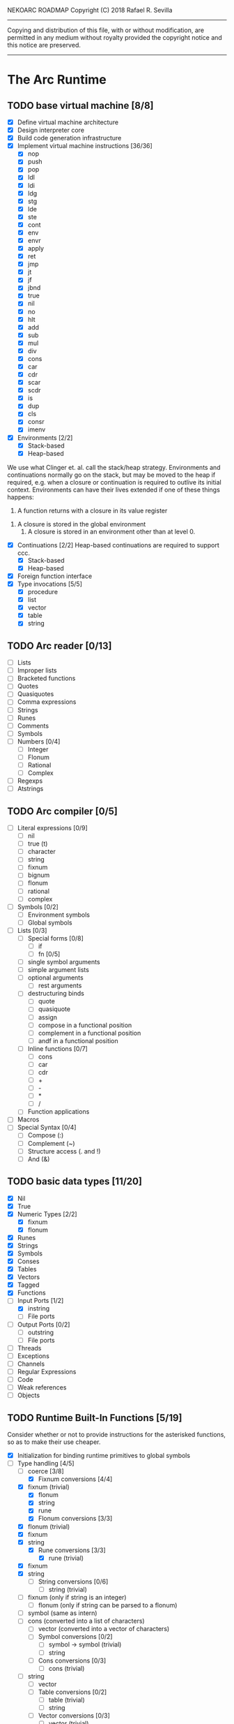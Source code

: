 NEKOARC ROADMAP
Copyright (C) 2018 Rafael R. Sevilla
----------------------------------------------------------------------
Copying and distribution of this file, with or without modification,
are permitted in any medium without royalty provided the copyright
notice and this notice are preserved.
----------------------------------------------------------------------

* The Arc Runtime
** TODO base virtual machine [8/8]
    - [X] Define virtual machine architecture
    - [X] Design interpreter core
    - [X] Build code generation infrastructure
    - [X] Implement virtual machine instructions [36/36]
      - [X] nop
      - [X] push
      - [X] pop
      - [X] ldl
      - [X] ldi
      - [X] ldg
      - [X] stg
      - [X] lde
      - [X] ste
      - [X] cont
      - [X] env
      - [X] envr
      - [X] apply
      - [X] ret
      - [X] jmp
      - [X] jt
      - [X] jf
      - [X] jbnd
      - [X] true
      - [X] nil
      - [X] no
      - [X] hlt
      - [X] add
      - [X] sub
      - [X] mul
      - [X] div
      - [X] cons
      - [X] car
      - [X] cdr
      - [X] scar
      - [X] scdr
      - [X] is
      - [X] dup
      - [X] cls
      - [X] consr
      - [X] imenv
    - [X] Environments [2/2]
      - [X] Stack-based
      - [X] Heap-based

	We use what Clinger et. al. call the stack/heap strategy.
	Environments and continuations normally go on the stack, but
	may be moved to the heap if required, e.g. when a closure or
	continuation is required to outlive its initial context.
	Environments can have their lives extended if one of
	these things happens:

        1. A function returns with a closure in its value register
	2. A closure is stored in the global environment
        3. A closure is stored in an environment other than at level 0.
    - [X] Continuations [2/2]
	  Heap-based continuations are required to support ccc.
      - [X] Stack-based
      - [X] Heap-based
    - [X] Foreign function interface
    - [X] Type invocations [5/5]
      - [X] procedure
      - [X] list
      - [X] vector
      - [X] table
      - [X] string
** TODO Arc reader [0/13]
   - [ ] Lists
   - [ ] Improper lists
   - [ ] Bracketed functions
   - [ ] Quotes
   - [ ] Quasiquotes
   - [ ] Comma expressions
   - [ ] Strings
   - [ ] Runes
   - [ ] Comments
   - [ ] Symbols
   - [ ] Numbers [0/4]
     - [ ] Integer
     - [ ] Flonum
     - [ ] Rational
     - [ ] Complex
   - [ ] Regexps
   - [ ] Atstrings
** TODO Arc compiler [0/5]
   - [ ] Literal expressions [0/9]
     - [ ] nil
     - [ ] true (t)
     - [ ] character
     - [ ] string
     - [ ] fixnum
     - [ ] bignum
     - [ ] flonum
     - [ ] rational
     - [ ] complex
   - [ ] Symbols [0/2]
     - [ ] Environment symbols
     - [ ] Global symbols
   - [ ] Lists [0/3]
     - [ ] Special forms [0/8]
       - [ ] if
       - [ ] fn [0/5]
	 - [ ] single symbol arguments
	 - [ ] simple argument lists
	 - [ ] optional arguments
         - [ ] rest arguments
	 - [ ] destructuring binds
       - [ ] quote
       - [ ] quasiquote
       - [ ] assign
       - [ ] compose in a functional position
       - [ ] complement in a functional position
       - [ ] andf in a functional position
     - [ ] Inline functions [0/7]
       - [ ] cons
       - [ ] car
       - [ ] cdr
       - [ ] +
       - [ ] -
       - [ ] *
       - [ ] /
     - [ ] Function applications
   - [ ] Macros
   - [ ] Special Syntax [0/4]
     - [ ] Compose (:)
     - [ ] Complement (~)
     - [ ] Structure access (. and !)
     - [ ] And (&)
** TODO basic data types [11/20]
    - [X] Nil
    - [X] True
    - [X] Numeric Types [2/2]
      - [X] fixnum
      - [X] flonum
    - [X] Runes
    - [X] Strings
    - [X] Symbols
    - [X] Conses
    - [X] Tables
    - [X] Vectors
    - [X] Tagged
    - [X] Functions
    - [-] Input Ports [1/2]
      - [X] instring
      - [ ] File ports
    - [ ] Output Ports [0/2]
      - [ ] outstring
      - [ ] File ports
    - [ ] Threads
    - [ ] Exceptions
    - [ ] Channels
    - [ ] Regular Expressions
    - [ ] Code
    - [ ] Weak references
    - [ ] Objects
** TODO Runtime Built-In Functions [5/19]
   Consider whether or not to provide instructions for the asterisked
   functions, so as to make their use cheaper.
   - [X] Initialization for binding runtime primitives to global symbols
   - [-] Type handling [4/5]
     - [-] coerce [3/8]
       - [X] Fixnum conversions [4/4]
	 - [X] fixnum (trivial)
         - [X] flonum
         - [X] string
         - [X] rune
       - [X] Flonum conversions [3/3]
	 - [X] flonum (trivial)
	 - [X] fixnum
	 - [X] string
       - [X] Rune conversions [3/3]
         - [X] rune (trivial)
	 - [X] fixnum
	 - [X] string
       - [ ] String conversions [0/6]
         - [ ] string (trivial)
	 - [ ] fixnum (only if string is an integer)
         - [ ] flonum (only if string can be parsed to a flonum)
	 - [ ] symbol (same as intern)
	 - [ ] cons (converted into a list of characters)
         - [ ] vector (converted into a vector of characters)
       - [ ] Symbol conversions [0/2]
         - [ ] symbol -> symbol (trivial)
         - [ ] string
       - [ ] Cons conversions [0/3]
         - [ ] cons (trivial)
	 - [ ] string
         - [ ] vector
       - [ ] Table conversions [0/2]
         - [ ] table (trivial)
         - [ ] string
       - [ ] Vector conversions [0/3]
         - [ ] vector (trivial)
	 - [ ] cons
         - [ ] string
     - [X] type
     - [X] annotate
     - [X] rep
     - [X] sym
   - [X] Predicates [8/8]
     - [X] Less-than (<) *
     - [X] Greater-than (>) *
     - [X] Less-than or equal (<=) *
     - [X] Greater-than or equal (>=) *
     - [X] spaceship operator (<=>) * (Arcueid extension)
     - [X] exact
     - [X] is
     - [X] iso
   - [X] List operations [7/7]
     - [X] car
     - [X] cdr
     - [X] cadr
     - [X] cddr
     - [X] cons
     - [X] scar
     - [X] scdr
   - [-] Math operations [0/4]
     - [-] Arithmetic [1/5]
       - [ ] * Multiplication
       - [X] + Addition
       - [ ] - Subtraction
       - [ ] / Division
       - [ ] div - integer division (extension)
     - [ ] Complex arithmetic [0/4]
	   This is again an Arcueid extension.  It's rather annoying
	   to have support for complex numbers but no functions to
	   manipulate them.
       - [ ] real
       - [ ] imag
       - [ ] conj
       - [ ] arg -- complex argument
     - [ ] Arc3-current functions [0/6]
       - [ ] expt
       - [ ] mod
       - [ ] rand
       - [ ] srand
       - [ ] sqrt
       - [ ] trunc
     - [ ] C99 math.h functions (Arcueid only) [0/37]
	   These functions should support complex arguments in as far
	   as it makes sense to do so.
       - [ ] abs -- works for all numeric types
       - [ ] acos
       - [ ] acosh
       - [ ] asin
       - [ ] asinh
       - [ ] atan
       - [ ] atan2
       - [ ] atanh
       - [ ] cbrt
       - [ ] ceil
       - [ ] cos
       - [ ] cosh
       - [ ] erf
       - [ ] erfc
       - [ ] exp
       - [ ] expm1
       - [ ] floor
       - [ ] fmod
       - [ ] frexp
       - [ ] hypot
       - [ ] ldexp
       - [ ] lgamma
       - [ ] log
       - [ ] log10
       - [ ] log2
       - [ ] logb
       - [ ] modf
       - [ ] nan
       - [ ] nearbyint
       - [ ] pow (alias for expt)
       - [ ] sin
       - [ ] sinh
       - [ ] sqrt (also in arc3)
       - [ ] tan
       - [ ] tanh
       - [ ] tgamma
       - [ ] trunc (also in arc3)
   - [X] Table operations [2/2]
     - [X] maptable
     - [X] table
   - [ ] Evaluation [0/4]
     - [ ] eval
     - [ ] apply
     - [ ] ssexpand
     - [ ] ssyntax
   - [ ] Macros [0/4]
     - [ ] macex
     - [ ] macex1
     - [ ] sig
	   This is actually a global variable, and needs to be
	   assigned at initialization.	   
     - [ ] uniq
   - [-] Basic I/O primitives [0/5]
         These are the base I/O functions provided by the Arcueid C
         runtime.
     - [-] Input [2/5]
       - [X] readb
       - [X] readc
       - [ ] peekc
	     Implemented in terms of ungetc
       - [ ] ungetc - this is not part of standard Arc
	   Note that there is no ungetb function.  This is proving a
	   little tricky to implement.  Maybe what we should do is
	   simplify the semantics of ungetc so that it requires a
	   character to be unget'd, and the next call to readc OR
	   readb (yes, readb with a 'b'!) will return this
	   CHARACTER.  This saves us the trouble of decoding Unicode
	   all over again, and reinforces the maxim of never mixing
	   the b functions with the c functions.
       - [ ] sread (see the Arc reader above)
     - [ ] Output [0/3]
       - [ ] writeb
       - [ ] writec
       - [ ] write
     - [ ] File I/O [0/3]
       - [ ] infile
       - [ ] outfile
       - [ ] close
     - [ ] String port I/O [0/3]
	   Note that doing readb/writeb or readc/writec on a string
	   port have the same effect.  Strings are made up of Unicode
	   characters so it would be quite messy to implement a
	   separate 'byte index' into what is made up of characters.
       - [ ] instring
       - [ ] outstring
       - [ ] inside
     - [ ] Seeking / telling [0/2]
             Note that these essential functions are not available in
             PG-Arc for some reason but will probably be necessary to
             implement CIEL.
       - [ ] seek
       - [ ] tell
   - [ ] Additional I/O functions (src/io.c) [0/8]
         These other I/O functions are defined in standard Arc but are not
         necessary for CIEL or the reader, so we do them later.
     - [ ] pipe-from
     - [ ] stdin
     - [ ] stdout
     - [ ] stderr
     - [ ] call-w/stdin
     - [ ] call-w/stdout
     - [ ] disp
     - [ ] flushout
   - [ ] Threads [0/2]
     - [ ] Creating and managing threads [0/8]
       - [ ] new-thread (spawn)
       - [ ] break-thread
       - [ ] kill-thread
       - [ ] current-thread
       - [ ] dead
       - [ ] sleep
       - [ ] atomic-invoke - implemented using channels
       - [ ] join-thread (not in standard Arc)
     - [ ] Channels (cf. Limbo and CSP, Arcueid extension) [0/3]
       - [ ] chan
       - [ ] <- (recv-channel) *
       - [ ] <-= (send-channel) *
   - [ ] File system operations [0/5]
     - [ ] dir
     - [ ] dir-exists
     - [ ] file-exists
     - [ ] rmfile
     - [ ] mvfile
   - [ ] Error handling and continuations [0/8]
     - [ ] details
     - [ ] err
     - [ ] on-err
     - [ ] ccc
     - [ ] protect
     - [ ] dynamic-wind
     - [ ] ccmark
     - [ ] scmark
   - [X] Strings [1/1]
     - [X] newstring
   - [ ] Objects [0/3]
     - [ ] obj
     - [ ] clone
     - [ ] slot
   - [ ] Time [0/5]
     - [ ] current-gc-milliseconds
     - [ ] current-process-milliseconds
     - [ ] msec
     - [ ] seconds
     - [ ] timedate
   - [ ] Regular Expressions (Arcueid extension) [0/3]
     - [ ] regular expression input in the reader
     - [ ] regular expression matching [0/2]
       - [ ] Basic matching
       - [ ] Substring captures
     - [ ] regcomp (compile a regular expression from a string)
   - [ ] Miscellaneous OS operations [0/4]
     - [ ] system
     - [ ] quit
     - [ ] setuid
     - [ ] memory
   - [-] Miscellaneous [3/5]
     - [X] sref *
     - [X] len
     - [X] bound
     - [ ] arcueid-code-setname
     - [ ] declare
** TODO Threading [0/6]
   - [ ] Basic scheduling
   - [ ] Suspend threads on I/O
   - [ ] Synchronization
   - [ ] Deadlock detection
   - [ ] Thread control
   - [ ] alt mechanism
** TODO Baseline environment (arc.arc) [0/2]
   - [ ] Load all arc.arc functions
   - [ ] Test behaviour of all arc.arc functions
** TODO pretty printer [0/2]
   - [ ] Framework for disp and write
   - [ ] Printers for various types [0/17]
     - [ ] nil
     - [ ] t
     - [ ] Numeric Types [0/5]
       - [ ] Fixnums
       - [ ] Bignums
       - [ ] Rationals
       - [ ] Flonums
       - [ ] Complex numbers
     - [ ] Runes
     - [ ] Strings
     - [ ] Symbols
     - [ ] Conses
     - [ ] Tables
     - [ ] Vectors
     - [ ] Tagged
     - [ ] Functions
     - [ ] Input Ports
     - [ ] Output Ports
     - [ ] Threads
     - [ ] Exceptions
     - [ ] Channels
     - [ ] Regular Expressions
** TODO REPL [0/3]
   - [ ] Simple non-readline REPL
   - [ ] Read in an initial file for REPL
   - [ ] Readline support
** TODO Regular Expressions [0/3]
   We don't plan to provide complete compatibility with Perl or POSIX.
   Just enough.
   - [ ] Basic regular expression interface
   - [ ] Macro wrapping for matches
   - [ ] Features [0/12]
     - [ ] Characters
     - [ ] Escaped characters
     - [ ] Character classes [0/3]
       - [ ] Basic (e.g. [A-Z])
       - [ ] Perl-style character classes (\d, \s, etc.)
       - [ ] Unicode property character classes
     - [ ] Anchors [0/7]
       - [ ] ^ (beginning of line)
       - [ ] $ (end of line)
       - [ ] \A (start of string)
       - [ ] \Z (end of string)
       - [ ] \z (absolute end)
       - [ ] \b (beginning of word)
       - [ ] \B (end of word)
     - [ ] Kleene star
     - [ ] Kleene plus
     - [ ] Counted repetition
     - [ ] Alternation
     - [ ] Capture groups
     - [ ] Non-capturing groups
     - [ ] Case-insensitive matching
     - [ ] Multi-line regexes
** TODO Formatted output
   In addition to Arc standard prf, there will also be a printf
   function which can be used to output strings according to a format
   string specified.  The usual conversion specifiers for standard C
   printf are available, with some additional non-standard ones:
   - r or m : no argument required - print the output of
     strerror(errno).
   - v : replace by the pretty-printed form of the argument.

   This is also the same format specification used by the error
   handler function signal_error.

* Enhancements
** TODO Format strings
   We will provide for format strings similar to C, but with a few
   extensions that make sense for Arc.
** TODO Character/string comparisons/translations
   Character/string comparisons, by default use the Unicode Collation
   algorithm (http://www.unicode.org/reports/tr10/)?  Capitalization
   and decapitalization should also be locale-defined. An
   implementation of the algorithms for doing these things appears to
   be ICU4C (http://site.icu-project.org).  See if we can adapt the
   code or use it as a library.
